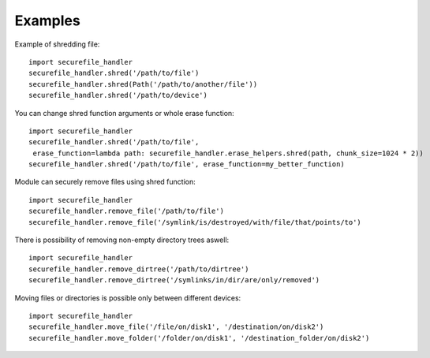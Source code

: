 Examples
========

Example of shredding file::

    import securefile_handler
    securefile_handler.shred('/path/to/file')
    securefile_handler.shred(Path('/path/to/another/file'))
    securefile_handler.shred('/path/to/device')

You can change shred function arguments or whole erase function::

    import securefile_handler
    securefile_handler.shred('/path/to/file',
     erase_function=lambda path: securefile_handler.erase_helpers.shred(path, chunk_size=1024 * 2))
    securefile_handler.shred('/path/to/file', erase_function=my_better_function)

Module can securely remove files using shred function::

    import securefile_handler
    securefile_handler.remove_file('/path/to/file')
    securefile_handler.remove_file('/symlink/is/destroyed/with/file/that/points/to')

There is possibility of removing non-empty directory trees aswell::

    import securefile_handler
    securefile_handler.remove_dirtree('/path/to/dirtree')
    securefile_handler.remove_dirtree('/symlinks/in/dir/are/only/removed')

Moving files or directories is possible only between different devices::

    import securefile_handler
    securefile_handler.move_file('/file/on/disk1', '/destination/on/disk2')
    securefile_handler.move_folder('/folder/on/disk1', '/destination_folder/on/disk2')

